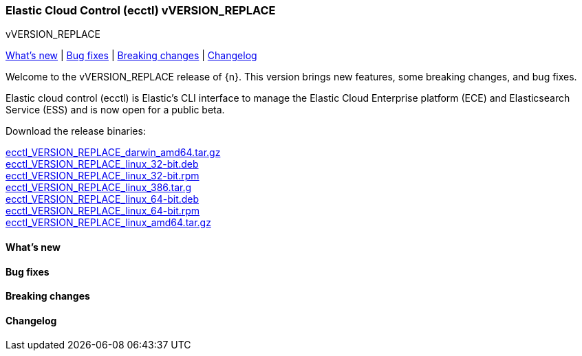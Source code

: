 [id="{p}-release-notes-vVERSION_REPLACE"]
=== Elastic Cloud Control (ecctl) vVERSION_REPLACE
++++
<titleabbrev>vVERSION_REPLACE</titleabbrev>
++++

<<{p}-release-notes-vVERSION_REPLACE-whats-new,What's new>> | <<{p}-release-notes-vVERSION_REPLACE-bug-fixes,Bug fixes>> | <<{p}-release-notes-vVERSION_REPLACE-breaking-changes,Breaking changes>> | <<{p}-release-notes-vVERSION_REPLACE-changelog,Changelog>>

Welcome to the vVERSION_REPLACE release of {n}. This version brings new features, some breaking changes, and bug fixes.

Elastic cloud control (ecctl) is Elastic’s CLI interface to manage the Elastic Cloud Enterprise platform (ECE) and Elasticsearch Service (ESS) and is now open for a public beta.

Download the release binaries:

[%hardbreaks]
https://download.elastic.co/downloads/ecctl/VERSION_REPLACE/ecctl_VERSION_REPLACE_darwin_amd64.tar.gz[ecctl_VERSION_REPLACE_darwin_amd64.tar.gz]
https://download.elastic.co/downloads/ecctl/VERSION_REPLACE/ecctl_VERSION_REPLACE_linux_32-bit.deb[ecctl_VERSION_REPLACE_linux_32-bit.deb]
https://download.elastic.co/downloads/ecctl/VERSION_REPLACE/ecctl_VERSION_REPLACE_linux_32-bit.rpm[ecctl_VERSION_REPLACE_linux_32-bit.rpm]
https://download.elastic.co/downloads/ecctl/VERSION_REPLACE/ecctl_VERSION_REPLACE_linux_386.tar.g[ecctl_VERSION_REPLACE_linux_386.tar.g]
https://download.elastic.co/downloads/ecctl/VERSION_REPLACE/ecctl_VERSION_REPLACE_linux_64-bit.deb[ecctl_VERSION_REPLACE_linux_64-bit.deb]
https://download.elastic.co/downloads/ecctl/VERSION_REPLACE/ecctl_VERSION_REPLACE_linux_64-bit.rpm[ecctl_VERSION_REPLACE_linux_64-bit.rpm]
https://download.elastic.co/downloads/ecctl/VERSION_REPLACE/ecctl_VERSION_REPLACE_linux_amd64.tar.gz[ecctl_VERSION_REPLACE_linux_amd64.tar.gz]

[float]
[id="{p}-release-notes-vVERSION_REPLACE-whats-new"]
==== What's new

// TODO: FILL OR REMOVE

[float]
[id="{p}-release-notes-vVERSION_REPLACE-bug-fixes"]
==== Bug fixes

// TODO: FILL OR REMOVE

[float]
[id="{p}-release-notes-vVERSION_REPLACE-breaking-changes"]
==== Breaking changes

// TODO: FILL OR REMOVE

[float]
[id="{p}-release-notes-vVERSION_REPLACE-changelog"]
==== Changelog
// The following section is autogenerated via git

[%hardbreaks]

